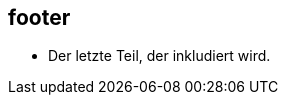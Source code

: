 

== footer

* Der letzte Teil, der inkludiert wird.

//++++
//<style>
//  .orig {font-style: italic; color:green;}
//</style>
//++++

